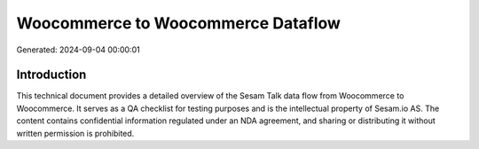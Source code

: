 ===================================
Woocommerce to Woocommerce Dataflow
===================================

Generated: 2024-09-04 00:00:01

Introduction
------------

This technical document provides a detailed overview of the Sesam Talk data flow from Woocommerce to Woocommerce. It serves as a QA checklist for testing purposes and is the intellectual property of Sesam.io AS. The content contains confidential information regulated under an NDA agreement, and sharing or distributing it without written permission is prohibited.
